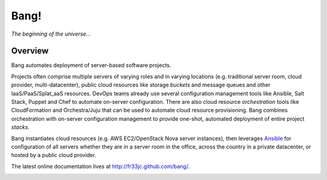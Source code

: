 Bang!
=====


*The beginning of the universe...*


Overview
--------
Bang automates deployment of server-based software projects.

Projects often comprise multiple servers of varying roles and in varying
locations (e.g. traditional server room, cloud provider, multi-datacenter),
public cloud resources like storage *buckets* and message queues and other
IaaS/PaaS/Splat_aaS resources.  DevOps teams already use several configuration
management tools like Ansible, Salt Stack, Puppet and Chef to automate
on-server configuration.  There are also cloud resource *orchestration* tools
like CloudFormation and Orchestra/Juju that can be used to automate cloud
resource provisioning.  Bang combines orchestration with on-server
configuration management to provide one-shot, automated deployment of entire
project *stacks*.

Bang instantiates cloud resources (e.g. AWS EC2/OpenStack Nova server
instances), then leverages `Ansible <http://www.ansible.com/>`_ for
configuration of all servers whether they are in a server room in the office,
across the country in a private datacenter, or hosted by a public cloud
provider.

The latest online documentation lives at http://fr33jc.github.com/bang/.

.. image:: https://travis-ci.org/fr33jc/bang.png
    :target: http://travis-ci.org/fr33jc/bang
